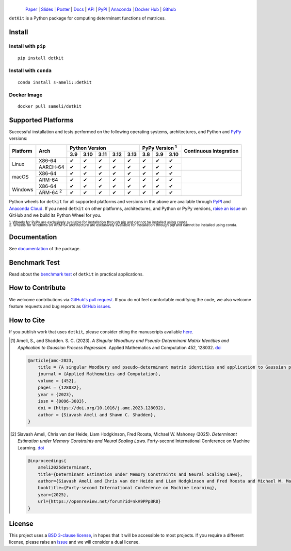 ******
|logo|
******
.. figure:: https://raw.githubusercontent.com/ameli/detkit/main/docs/source/_static/images/icons/logo-detkit-light.svg
    :align: left
    :width: 240

`Paper <https://openreview.net/pdf?id=nkV9PPp8R8>`__ |
`Slides <https://www.dropbox.com/scl/fi/it8cd6gx3qhl794qk9h1q/memdet_flodance_slides.pdf?rlkey=rc7j6d6lc9svgdvac5psenqzu&e=1&st=kjj6spqy&dl=0>`__ |
`Poster <https://www.dropbox.com/scl/fi/sbdiojqozl8tn95v1r8ws/memdet_flodance_poster.pdf?rlkey=zp6zjpe21cwa37a7t2kvhkelt&st=hm10n9rj&dl=0>`__ |
`Docs <https://ameli.github.io/detkit>`__ |
`API <https://ameli.github.io/detkit/api>`__ |
`PyPI <https://pypi.org/project/detkit/>`__ |
`Anaconda <https://anaconda.org/s-ameli/detkit>`__ |
`Docker Hub <https://hub.docker.com/r/sameli/detkit>`__ |
`Github <https://github.com/ameli/detkit>`__

``detKit`` is a Python package for computing determinant functions of matrices.


Install
=======

Install with ``pip``
--------------------

|pypi|

::

    pip install detkit

Install with ``conda``
----------------------

|conda-version|

::

    conda install s-ameli::detkit

Docker Image
------------

|docker-pull| |deploy-docker|

::

    docker pull sameli/detkit

Supported Platforms
===================

Successful installation and tests performed on the following operating systems, architectures, and Python and `PyPy <https://www.pypy.org/>`__ versions:

.. |y| unicode:: U+2714
.. |n| unicode:: U+2716

+----------+-------------------+-------+-------+-------+-------+-------+-------+-------+-------+-----------------+
| Platform | Arch              | Python Version                        | PyPy Version :sup:`1` | Continuous      |
+          |                   +-------+-------+-------+-------+-------+-------+-------+-------+ Integration     +
|          |                   |  3.9  |  3.10 |  3.11 |  3.12 |  3.13 |  3.8  |  3.9  |  3.10 |                 |
+==========+===================+=======+=======+=======+=======+=======+=======+=======+=======+=================+
| Linux    | X86-64            |  |y|  |  |y|  |  |y|  |  |y|  |  |y|  |  |y|  |  |y|  |  |y|  | |build-linux|   |
+          +-------------------+-------+-------+-------+-------+-------+-------+-------+-------+                 +
|          | AARCH-64          |  |y|  |  |y|  |  |y|  |  |y|  |  |y|  |  |y|  |  |y|  |  |y|  |                 |
+----------+-------------------+-------+-------+-------+-------+-------+-------+-------+-------+-----------------+
| macOS    | X86-64            |  |y|  |  |y|  |  |y|  |  |y|  |  |y|  |  |y|  |  |y|  |  |y|  | |build-macos|   |
+          +-------------------+-------+-------+-------+-------+-------+-------+-------+-------+                 +
|          | ARM-64            |  |y|  |  |y|  |  |y|  |  |y|  |  |y|  |  |y|  |  |y|  |  |y|  |                 |
+----------+-------------------+-------+-------+-------+-------+-------+-------+-------+-------+-----------------+
| Windows  | X86-64            |  |y|  |  |y|  |  |y|  |  |y|  |  |y|  |  |y|  |  |y|  |  |y|  | |build-windows| |
+          +-------------------+-------+-------+-------+-------+-------+-------+-------+-------+                 +
|          | ARM-64 :sup:`2`   |  |y|  |  |y|  |  |y|  |  |y|  |  |y|  |  |y|  |  |y|  |  |y|  |                 |
+----------+-------------------+-------+-------+-------+-------+-------+-------+-------+-------+-----------------+

.. |build-linux| image:: https://img.shields.io/github/actions/workflow/status/ameli/detkit/build-linux.yml
   :target: https://github.com/ameli/detkit/actions?query=workflow%3Abuild-linux 
.. |build-macos| image:: https://img.shields.io/github/actions/workflow/status/ameli/detkit/build-macos.yml
   :target: https://github.com/ameli/detkit/actions?query=workflow%3Abuild-macos
.. |build-windows| image:: https://img.shields.io/github/actions/workflow/status/ameli/detkit/build-windows.yml
   :target: https://github.com/ameli/detkit/actions?query=workflow%3Abuild-windows

Python wheels for ``detkit`` for all supported platforms and versions in the above are available through `PyPI <https://pypi.org/project/detkit/>`__ and `Anaconda Cloud <https://anaconda.org/s-ameli/detkit>`__. If you need ``detkit`` on other platforms, architectures, and Python or PyPy versions, `raise an issue <https://github.com/ameli/detkit/issues>`__ on GitHub and we build its Python Wheel for you.

.. line-block::

    :sup:`1. Wheels for PyPy are exclusively available for installation through pip and cannot be installed using conda.`
    :sup:`2. Wheels for Windows on ARM-64 architecture are exclusively available for installation through pip and cannot be installed using conda.`

Documentation
=============

|deploy-docs| |binder|

See `documentation <https://ameli.github.io/detkit/index.html>`__ of the package.

Benchmark Test
==============

Read about the `benchmark test <https://ameli.github.io/detkit/benchmark.html>`__ of ``detkit`` in practical applications.

How to Contribute
=================

We welcome contributions via `GitHub's pull request <https://github.com/ameli/detkit/pulls>`__. If you do not feel comfortable modifying the code, we also welcome feature requests and bug reports as `GitHub issues <https://github.com/ameli/detkit/issues>`__.

How to Cite
===========

If you publish work that uses ``detkit``, please consider citing the manuscripts available `here <https://ameli.github.io/detkit/cite.html>`__.

.. [1] Ameli, S., and Shadden. S. C. (2023). *A Singular Woodbury and Pseudo-Determinant Matrix Identities and Application to Gaussian Process Regression*. Applied Mathematics and Computation 452, 128032. `doi <https://doi.org/10.1016/j.amc.2023.128032>`__

   .. code::
   
       @article{amc-2023,
           title = {A singular Woodbury and pseudo-determinant matrix identities and application to Gaussian process regression},
           journal = {Applied Mathematics and Computation},
           volume = {452},
           pages = {128032},
           year = {2023},
           issn = {0096-3003},
           doi = {https://doi.org/10.1016/j.amc.2023.128032},
           author = {Siavash Ameli and Shawn C. Shadden},
       }

.. [2] Siavash Ameli, Chris van der Heide, Liam Hodgkinson, Fred Roosta, Michael W. Mahoney (2025). *Determinant Estimation under Memory Constraints and Neural Scaling Laws*. Forty-second International Conference on Machine Learning. `doi <https://openreview.net/forum?id=nkV9PPp8R8>`__

   .. code::

        @inproceedings{
            ameli2025determinant,
            title={Determinant Estimation under Memory Constraints and Neural Scaling Laws},
            author={Siavash Ameli and Chris van der Heide and Liam Hodgkinson and Fred Roosta and Michael W. Mahoney},
            booktitle={Forty-second International Conference on Machine Learning},
            year={2025},
            url={https://openreview.net/forum?id=nkV9PPp8R8}
        }

License
=======

|license|

This project uses a `BSD 3-clause license <https://github.com/ameli/detkit/blob/main/LICENSE.txt>`__, in hopes that it will be accessible to most projects. If you require a different license, please raise an `issue <https://github.com/ameli/detkit/issues>`__ and we will consider a dual license.

.. |logo| image:: https://raw.githubusercontent.com/ameli/detkit/main/docs/source/_static/images/icons/logo-detkit-light.svg
   :width: 160
.. |license| image:: https://img.shields.io/github/license/ameli/detkit
   :target: https://opensource.org/licenses/BSD-3-Clause
.. |deploy-docs| image:: https://img.shields.io/github/actions/workflow/status/ameli/detkit/deploy-docs.yml?label=docs
   :target: https://github.com/ameli/detkit/actions?query=workflow%3Adeploy-docs
.. |binder| image:: https://mybinder.org/badge_logo.svg
   :target: https://mybinder.org/v2/gh/ameli/detkit/HEAD?filepath=notebooks%2Fquick_start.ipynb
.. |pypi| image:: https://img.shields.io/pypi/v/detkit
   :target: https://pypi.org/project/detkit/
.. |deploy-docker| image:: https://img.shields.io/github/actions/workflow/status/ameli/detkit/deploy-docker.yml?label=build%20docker
   :target: https://github.com/ameli/detkit/actions?query=workflow%3Adeploy-docker
.. |docker-pull| image:: https://img.shields.io/docker/pulls/sameli/detkit?color=green&label=downloads
   :target: https://hub.docker.com/r/sameli/detkit
.. |conda-version| image:: https://img.shields.io/conda/v/s-ameli/detkit
   :target: https://anaconda.org/s-ameli/detkit
